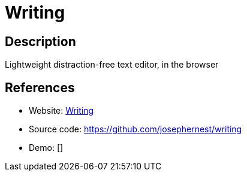 = Writing

:Name:          Writing
:Language:      Writing
:License:       MIT
:Topic:         Note-taking and Editors
:Category:      
:Subcategory:   

// END-OF-HEADER. DO NOT MODIFY OR DELETE THIS LINE

== Description

Lightweight distraction-free text editor, in the browser

== References

* Website: https://josephernest.github.io/writing/[Writing]
* Source code: https://github.com/josephernest/writing[https://github.com/josephernest/writing]
* Demo: []
